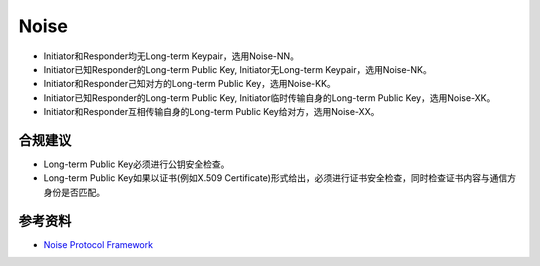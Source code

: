 Noise
===========================

- Initiator和Responder均无Long-term Keypair，选用Noise-NN。
- Initiator已知Responder的Long-term Public Key, Initiator无Long-term Keypair，选用Noise-NK。
- Initiator和Responder己知对方的Long-term Public Key，选用Noise-KK。
- Initiator已知Responder的Long-term Public Key, Initiator临时传输自身的Long-term Public Key，选用Noise-XK。
- Initiator和Responder互相传输自身的Long-term Public Key给对方，选用Noise-XX。 


合规建议
--------

- Long-term Public Key必须进行公钥安全检查。
- Long-term Public Key如果以证书(例如X.509 Certificate)形式给出，必须进行证书安全检查，同时检查证书内容与通信方身份是否匹配。


参考资料
--------

- `Noise Protocol Framework <https://noiseprotocol.org/>`_

